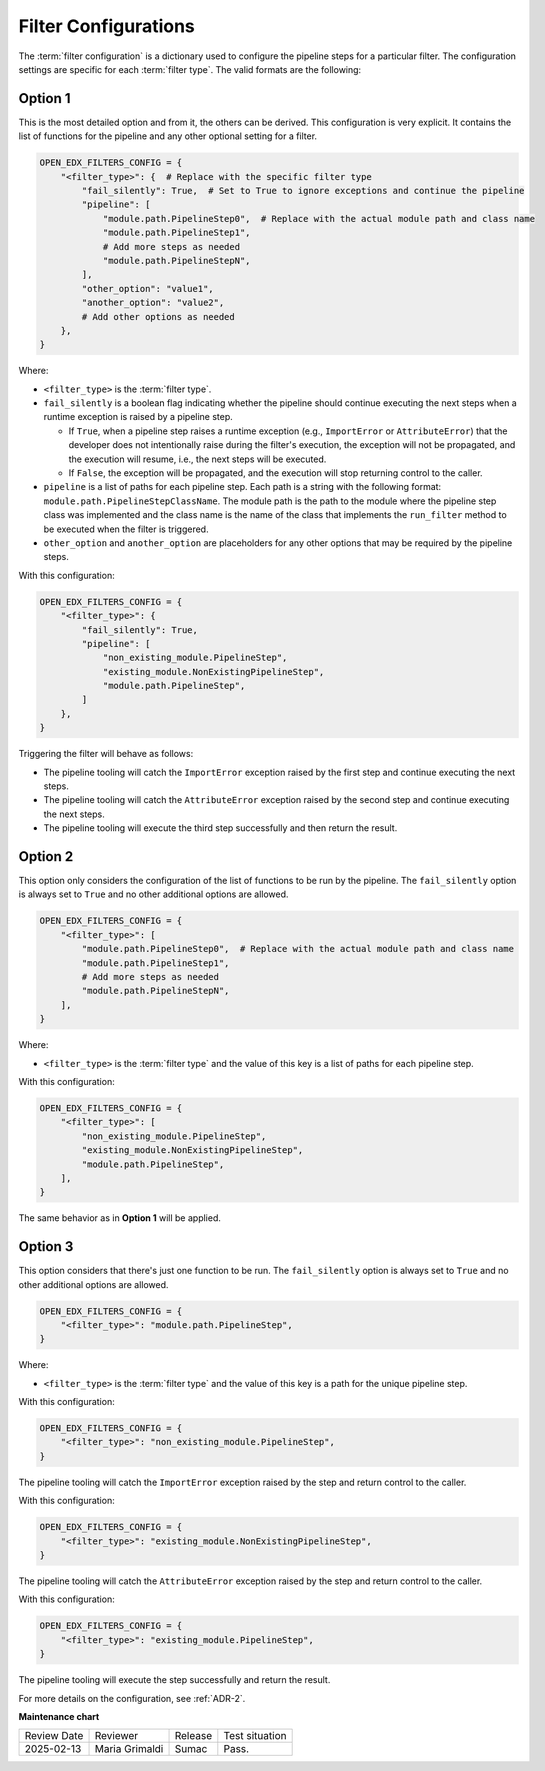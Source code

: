 .. _Filter Configuration:

Filter Configurations
#####################

The :term:`filter configuration` is a dictionary used to configure the pipeline
steps for a particular filter. The configuration settings are specific for each
:term:`filter type`. The valid formats are the following:

Option 1
********

This is the most detailed option and from it, the others can be derived. This
configuration is very explicit. It contains the list of functions for the
pipeline and any other optional setting for a filter.

.. code-block:: python

    OPEN_EDX_FILTERS_CONFIG = {
        "<filter_type>": {  # Replace with the specific filter type
            "fail_silently": True,  # Set to True to ignore exceptions and continue the pipeline
            "pipeline": [
                "module.path.PipelineStep0",  # Replace with the actual module path and class name
                "module.path.PipelineStep1",
                # Add more steps as needed
                "module.path.PipelineStepN",
            ],
            "other_option": "value1",
            "another_option": "value2",
            # Add other options as needed
        },
    }

Where:

- ``<filter_type>`` is the :term:`filter type`.
- ``fail_silently`` is a boolean flag indicating whether the pipeline should
  continue executing the next steps when a runtime exception is raised by a
  pipeline step.

  - If ``True``, when a pipeline step raises a runtime exception (e.g.,
    ``ImportError`` or ``AttributeError``) that the developer does not
    intentionally raise during the filter's execution, the exception will not
    be propagated, and the execution will resume, i.e., the next steps will be
    executed.
  - If ``False``, the exception will be propagated, and the execution will stop
    returning control to the caller.

- ``pipeline`` is a list of paths for each pipeline step. Each path is a string
  with the following format: ``module.path.PipelineStepClassName``. The module
  path is the path to the module where the pipeline step class was implemented
  and the class name is the name of the class that implements the
  ``run_filter`` method to be executed when the filter is triggered.
- ``other_option`` and ``another_option`` are placeholders for any other
  options that may be required by the pipeline steps.

With this configuration:

.. code-block:: python

    OPEN_EDX_FILTERS_CONFIG = {
        "<filter_type>": {
            "fail_silently": True,
            "pipeline": [
                "non_existing_module.PipelineStep",
                "existing_module.NonExistingPipelineStep",
                "module.path.PipelineStep",
            ]
        },
    }

Triggering the filter will behave as follows:

- The pipeline tooling will catch the ``ImportError`` exception raised by the
  first step and continue executing the next steps.
- The pipeline tooling will catch the ``AttributeError`` exception raised by
  the second step and continue executing the next steps.
- The pipeline tooling will execute the third step successfully and then return
  the result.


Option 2
********

This option only considers the configuration of the list of functions to be run
by the pipeline. The ``fail_silently`` option is always set to ``True`` and no
other additional options are allowed.

.. code-block:: python

    OPEN_EDX_FILTERS_CONFIG = {
        "<filter_type>": [
            "module.path.PipelineStep0",  # Replace with the actual module path and class name
            "module.path.PipelineStep1",
            # Add more steps as needed
            "module.path.PipelineStepN",
        ],
    }

Where:

- ``<filter_type>`` is the :term:`filter type` and the value of this key is a
  list of paths for each pipeline step.

With this configuration:

.. code-block:: python

    OPEN_EDX_FILTERS_CONFIG = {
        "<filter_type>": [
            "non_existing_module.PipelineStep",
            "existing_module.NonExistingPipelineStep",
            "module.path.PipelineStep",
        ],
    }

The same behavior as in **Option 1** will be applied.

Option 3
********

This option considers that there's just one function to be run. The
``fail_silently`` option is always set to ``True`` and no other additional
options are allowed.

.. code-block:: python

    OPEN_EDX_FILTERS_CONFIG = {
        "<filter_type>": "module.path.PipelineStep",
    }

Where:

- ``<filter_type>`` is the :term:`filter type` and the value of this key is a
  path for the unique pipeline step.

With this configuration:

.. code-block:: python

    OPEN_EDX_FILTERS_CONFIG = {
        "<filter_type>": "non_existing_module.PipelineStep",
    }

The pipeline tooling will catch the ``ImportError`` exception raised by the
step and return control to the caller.

With this configuration:

.. code-block:: python

    OPEN_EDX_FILTERS_CONFIG = {
        "<filter_type>": "existing_module.NonExistingPipelineStep",
    }

The pipeline tooling will catch the ``AttributeError`` exception raised by the
step and return control to the caller.

With this configuration:

.. code-block:: python

    OPEN_EDX_FILTERS_CONFIG = {
        "<filter_type>": "existing_module.PipelineStep",
    }

The pipeline tooling will execute the step successfully and return the result.

For more details on the configuration, see :ref:`ADR-2`.

**Maintenance chart**

+--------------+-------------------------------+----------------+--------------------------------+
| Review Date  | Reviewer                      |   Release      |Test situation                  |
+--------------+-------------------------------+----------------+--------------------------------+
|2025-02-13    | Maria Grimaldi                |  Sumac         |Pass.                           |
+--------------+-------------------------------+----------------+--------------------------------+
